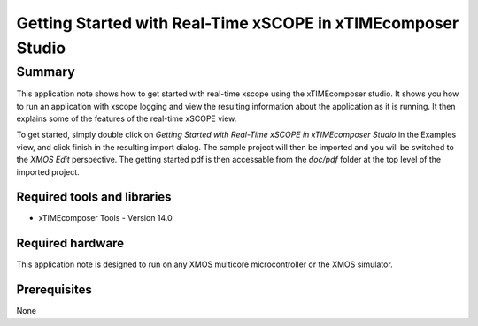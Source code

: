 Getting Started with Real-Time xSCOPE in xTIMEcomposer Studio
=============================================================

.. version:: 1.0.0

Summary
-------

This application note shows how to get started with real-time xscope using the
xTIMEcomposer studio. It shows you how to run an application with xscope logging
and view the resulting information about the application as it is running. 
It then explains some of the features of the real-time xSCOPE view. 

To get started, simply double click on *Getting Started with Real-Time xSCOPE in
xTIMEcomposer Studio* in the Examples view, and click finish in the resulting
import dialog. The sample project will then be imported and you will be 
switched to the *XMOS Edit* perspective. The getting started pdf is then accessable
from the *doc/pdf* folder at the top level of the imported project.

Required tools and libraries
............................

* xTIMEcomposer Tools - Version 14.0

Required hardware
.................

This application note is designed to run on any XMOS multicore microcontroller
or the XMOS simulator.

Prerequisites
.............

None
